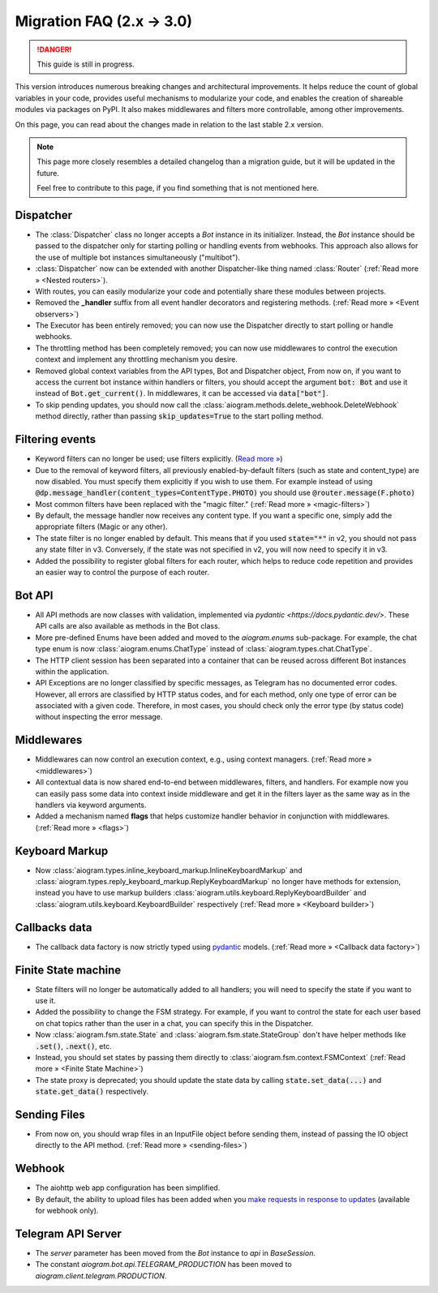 ==========================
Migration FAQ (2.x -> 3.0)
==========================

.. danger::

    This guide is still in progress.

This version introduces numerous breaking changes and architectural improvements. 
It helps reduce the count of global variables in your code, provides useful mechanisms 
to modularize your code, and enables the creation of shareable modules via packages on PyPI. 
It also makes middlewares and filters more controllable, among other improvements.


On this page, you can read about the changes made in relation to the last stable 2.x version.

.. note::

    This page more closely resembles a detailed changelog than a migration guide, 
    but it will be updated in the future.

    Feel free to contribute to this page, if you find something that is not mentioned here.


Dispatcher
==========

- The :class:`Dispatcher` class no longer accepts a `Bot` instance in its initializer. 
  Instead, the `Bot` instance should be passed to the dispatcher only for starting polling 
  or handling events from webhooks. This approach also allows for the use of multiple bot 
  instances simultaneously ("multibot").
- :class:`Dispatcher` now can be extended with another Dispatcher-like
  thing named :class:`Router` (:ref:`Read more » <Nested routers>`).
- With routes, you can easily modularize your code and potentially share these modules between projects.
- Removed the **_handler** suffix from all event handler decorators and registering methods.
  (:ref:`Read more » <Event observers>`)
- The Executor has been entirely removed; you can now use the Dispatcher directly to start polling or handle webhooks.
- The throttling method has been completely removed; you can now use middlewares to control 
  the execution context and implement any throttling mechanism you desire.
- Removed global context variables from the API types, Bot and Dispatcher object,
  From now on, if you want to access the current bot instance within handlers or filters, 
  you should accept the argument :code:`bot: Bot` and use it instead of :code:`Bot.get_current()`. 
  In middlewares, it can be accessed via :code:`data["bot"]`.
- To skip pending updates, you should now call the :class:`aiogram.methods.delete_webhook.DeleteWebhook` method directly, rather than passing :code:`skip_updates=True` to the start polling method.



Filtering events
================

- Keyword filters can no longer be used; use filters explicitly. (`Read more » <https://github.com/aiogram/aiogram/issues/942>`_)
- Due to the removal of keyword filters, all previously enabled-by-default filters 
  (such as state and content_type) are now disabled. 
  You must specify them explicitly if you wish to use them.
  For example instead of using :code:`@dp.message_handler(content_types=ContentType.PHOTO)`
  you should use :code:`@router.message(F.photo)`
- Most common filters have been replaced with the "magic filter." (:ref:`Read more » <magic-filters>`)
- By default, the message handler now receives any content type. 
  If you want a specific one, simply add the appropriate filters (Magic or any other).
- The state filter is no longer enabled by default. This means that if you used :code:`state="*"` 
  in v2, you should not pass any state filter in v3. 
  Conversely, if the state was not specified in v2, you will now need to specify it in v3.
- Added the possibility to register global filters for each router, which helps to reduce code 
  repetition and provides an easier way to control the purpose of each router.



Bot API
=======

- All API methods are now classes with validation, implemented via 
  `pydantic <https://docs.pydantic.dev/>`. 
  These API calls are also available as methods in the Bot class.
- More pre-defined Enums have been added and moved to the `aiogram.enums` sub-package. 
  For example, the chat type enum is now :class:`aiogram.enums.ChatType` instead of :class:`aiogram.types.chat.ChatType`.
- The HTTP client session has been separated into a container that can be reused 
  across different Bot instances within the application.
- API Exceptions are no longer classified by specific messages, 
  as Telegram has no documented error codes. 
  However, all errors are classified by HTTP status codes, and for each method, 
  only one type of error can be associated with a given code. 
  Therefore, in most cases, you should check only the error type (by status code) 
  without inspecting the error message.



Middlewares
===========

- Middlewares can now control an execution context, e.g., using context managers. 
  (:ref:`Read more » <middlewares>`)
- All contextual data is now shared end-to-end between middlewares, filters, and handlers.
  For example now you can easily pass some data into context inside middleware and
  get it in the filters layer as the same way as in the handlers via keyword arguments.
- Added a mechanism named **flags** that helps customize handler behavior 
  in conjunction with middlewares. (:ref:`Read more » <flags>`)


Keyboard Markup
===============

- Now :class:`aiogram.types.inline_keyboard_markup.InlineKeyboardMarkup`
  and :class:`aiogram.types.reply_keyboard_markup.ReplyKeyboardMarkup` no longer have methods for extension,
  instead you have to use markup builders :class:`aiogram.utils.keyboard.ReplyKeyboardBuilder`
  and :class:`aiogram.utils.keyboard.KeyboardBuilder` respectively
  (:ref:`Read more » <Keyboard builder>`)


Callbacks data
==============

- The callback data factory is now strictly typed using `pydantic <https://docs.pydantic.dev/>`_ models.
  (:ref:`Read more » <Callback data factory>`)


Finite State machine
====================

- State filters will no longer be automatically added to all handlers; 
  you will need to specify the state if you want to use it.
- Added the possibility to change the FSM strategy. For example, 
  if you want to control the state for each user based on chat topics rather than 
  the user in a chat, you can specify this in the Dispatcher.
- Now :class:`aiogram.fsm.state.State` and :class:`aiogram.fsm.state.StateGroup` don't have helper
  methods like :code:`.set()`, :code:`.next()`, etc.

- Instead, you should set states by passing them directly to
  :class:`aiogram.fsm.context.FSMContext` (:ref:`Read more » <Finite State Machine>`)
- The state proxy is deprecated; you should update the state data by calling 
  :code:`state.set_data(...)` and :code:`state.get_data()` respectively.


Sending Files
=============

- From now on, you should wrap files in an InputFile object before sending them, 
  instead of passing the IO object directly to the API method. (:ref:`Read more » <sending-files>`)


Webhook
=======

- The aiohttp web app configuration has been simplified.
- By default, the ability to upload files has been added when you `make requests in response to updates <https://core.telegram.org/bots/faq#how-can-i-make-requests-in-response-to-updates>`_ (available for webhook only).


Telegram API Server
===================

- The `server` parameter has been moved from the `Bot` instance to `api` in `BaseSession`.
- The constant `aiogram.bot.api.TELEGRAM_PRODUCTION` has been moved to `aiogram.client.telegram.PRODUCTION`.
